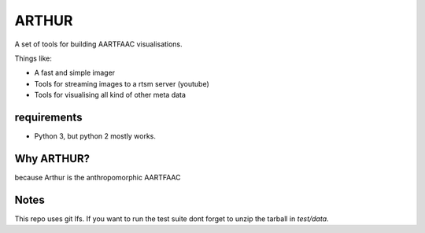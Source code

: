 ARTHUR
======

A set of tools for building AARTFAAC visualisations.

Things like:

* A fast and simple imager
* Tools for streaming images to a rtsm server (youtube)
* Tools for visualising all kind of other meta data

requirements
------------

* Python 3, but python 2 mostly works.


Why ARTHUR?
-----------

because Arthur is the anthropomorphic AARTFAAC

Notes
-----

This repo uses git lfs. If you want to run the test suite
dont forget to unzip the tarball in `test/data`.



